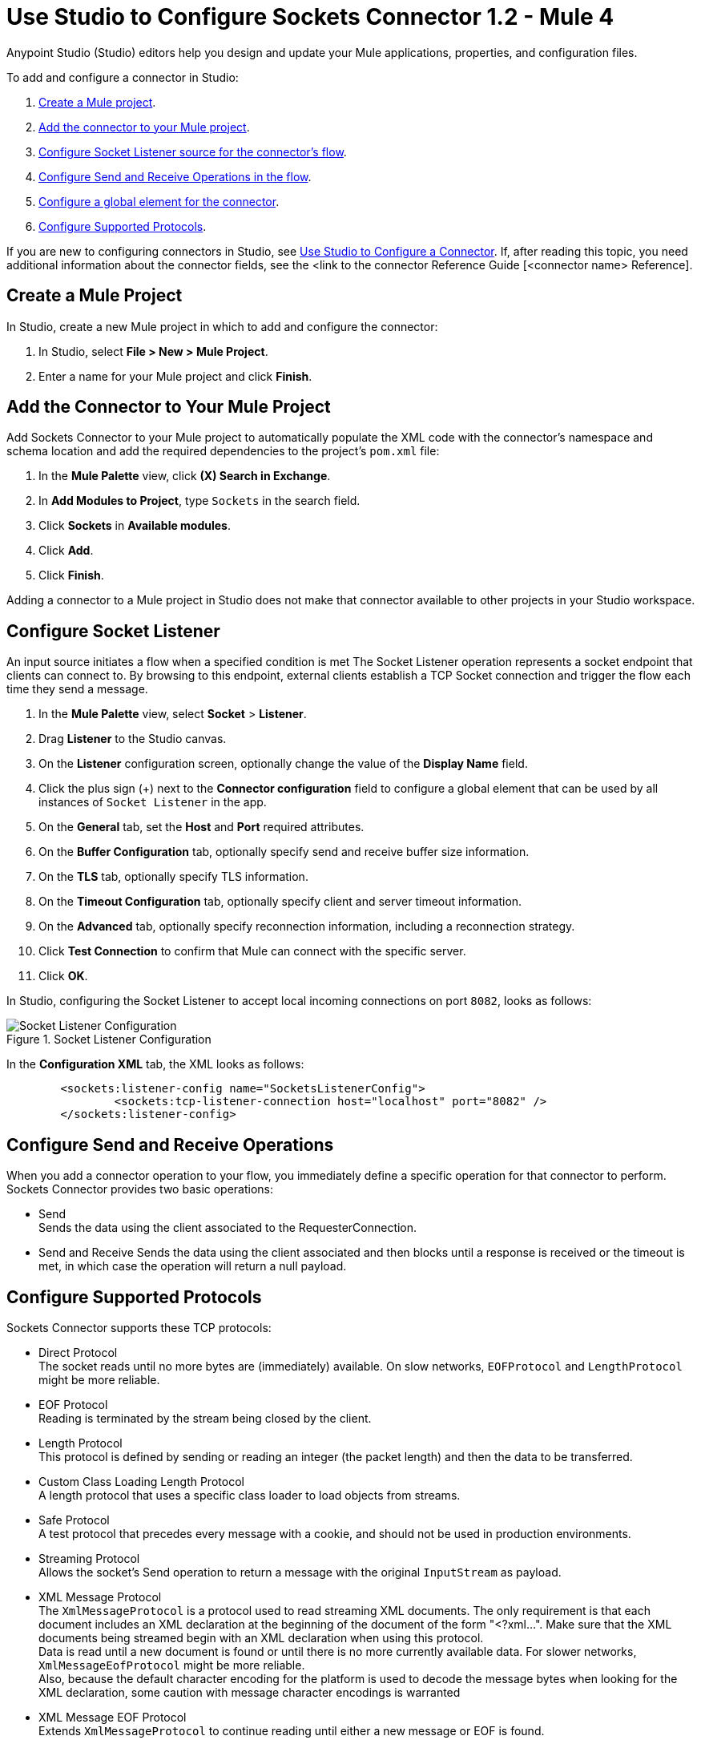 = Use Studio to Configure Sockets Connector 1.2 - Mule 4

Anypoint Studio (Studio) editors help you design and update your Mule applications, properties, and configuration files.

To add and configure a connector in Studio:

. <<create-mule-project,Create a Mule project>>.
. <<add-connector-to-project,Add the connector to your Mule project>>.
. <<configure-input-source,Configure Socket Listener source for the connector's flow>>.
. <<add-connector-operation, Configure Send and Receive Operations in the flow>>.
. <<configure-global-element,Configure a global element for the connector>>.
. <<configure-other-fields,Configure Supported Protocols>>.


If you are new to configuring connectors in Studio, see xref:connectors::introduction/intro-config-use-studio.adoc[Use Studio to Configure a Connector]. If, after reading this topic, you need additional information about the connector fields, see the <link to the connector Reference Guide [<connector name> Reference].

[[create-mule-project]]
== Create a Mule Project

In Studio, create a new Mule project in which to add and configure the connector:

. In Studio, select *File > New > Mule Project*.
. Enter a name for your Mule project and click *Finish*.


[[add-connector-to-project]]
== Add the Connector to Your Mule Project

Add Sockets Connector to your Mule project to automatically populate the XML code with the connector's namespace and schema location and add the required dependencies to the project's `pom.xml` file:

. In the *Mule Palette* view, click *(X) Search in Exchange*.
. In *Add Modules to Project*, type `Sockets` in the search field.
. Click *Sockets* in *Available modules*.
. Click *Add*.
. Click *Finish*.

Adding a connector to a Mule project in Studio does not make that connector available to other projects in your Studio workspace.


[[configure-input-source]]
== Configure Socket Listener

An input source initiates a flow when a specified condition is met
The Socket Listener operation represents a socket endpoint that clients can connect to. By browsing to this endpoint, external clients establish a TCP Socket connection and trigger the flow each time they send a message.

. In the *Mule Palette* view, select *Socket* > *Listener*.
. Drag *Listener* to the Studio canvas.
. On the *Listener* configuration screen, optionally change the value of the *Display Name* field.
. Click the plus sign (+) next to the *Connector configuration* field to configure a global element that can be used by all instances of `Socket Listener` in the app.
. On the *General* tab, set the *Host* and *Port* required attributes.
. On the *Buffer Configuration* tab, optionally specify send and receive buffer size information.
. On the *TLS* tab, optionally specify TLS information.
. On the *Timeout Configuration* tab, optionally specify client and server timeout information.
. On the *Advanced* tab, optionally specify reconnection information, including a reconnection strategy.
. Click *Test Connection* to confirm that Mule can connect with the specific server.
. Click *OK*.

In Studio, configuring the Socket Listener to accept local incoming connections on port `8082`, looks as follows:

.Socket Listener Configuration
image::socket-listener-configuration.png[Socket Listener Configuration]

In the *Configuration XML* tab, the XML looks as follows:

[source,xml,linenums]
----
	<sockets:listener-config name="SocketsListenerConfig">
		<sockets:tcp-listener-connection host="localhost" port="8082" />
	</sockets:listener-config>
----


== Configure Send and Receive Operations

When you add a connector operation to your flow, you immediately define a specific operation for that connector to perform. Sockets Connector provides two basic operations:

 * Send +
 Sends the data using the client associated to the RequesterConnection.
 * Send and Receive
 Sends the data using the client associated and then blocks until a response is received or the timeout is met, in which case the operation will return a null payload.




== Configure Supported Protocols

Sockets Connector supports these TCP protocols:

* Direct Protocol +
  The socket reads until no more bytes are (immediately) available. On slow networks, `EOFProtocol` and `LengthProtocol` might be more reliable.
* EOF Protocol +
  Reading is terminated by the stream being closed by the client.
* Length Protocol +
  This protocol is defined by sending or reading an integer (the packet length) and then the data to be transferred.
* Custom Class Loading Length Protocol +
  A length protocol that uses a specific class loader to load objects from streams.
* Safe Protocol +
  A test protocol that precedes every message with a cookie, and should not be used in production environments.
* Streaming Protocol +
  Allows the socket's Send operation to return a message with the original `InputStream` as payload.
* XML Message Protocol +
  The `XmlMessageProtocol` is a protocol used to read streaming XML documents. The only requirement is that each document includes an XML declaration at the beginning of the document of the form "<?xml...". Make sure that the XML documents being streamed begin with an XML declaration when using this protocol. +
  Data is read until a new document is found or until there is no more currently available data. For slower networks, `XmlMessageEofProtocol` might be more reliable. +
  Also, because the default character encoding for the platform is used to decode the message bytes when looking for the XML declaration, some caution with message character encodings is warranted
* XML Message EOF Protocol +
  Extends `XmlMessageProtocol` to continue reading until either a new message or EOF is found.
* Custom Protocol +
  Define your own custom protocol by writing a class that extends `TcpProtocol`.

These application level protocols are implemented on top of TCP. For these protocols to work properly, implement these in both client and server ends.

By default, a socket implements Safe Protocol, but you can specify a different protocol in the `config` element. The following example, demonstrates how to configure the socket to use Direct Protocol:

[source,xml,linenums]
----
	<sockets:listener-config name="Sockets_Listener_config" doc:name="Sockets Listener config" >
		<sockets:tcp-listener-connection host="localhost" port="8082" >
			<sockets:protocol>
				<sockets:direct-protocol />
			</sockets:protocol>
		</sockets:tcp-listener-connection>
	</sockets:listener-config>
----
